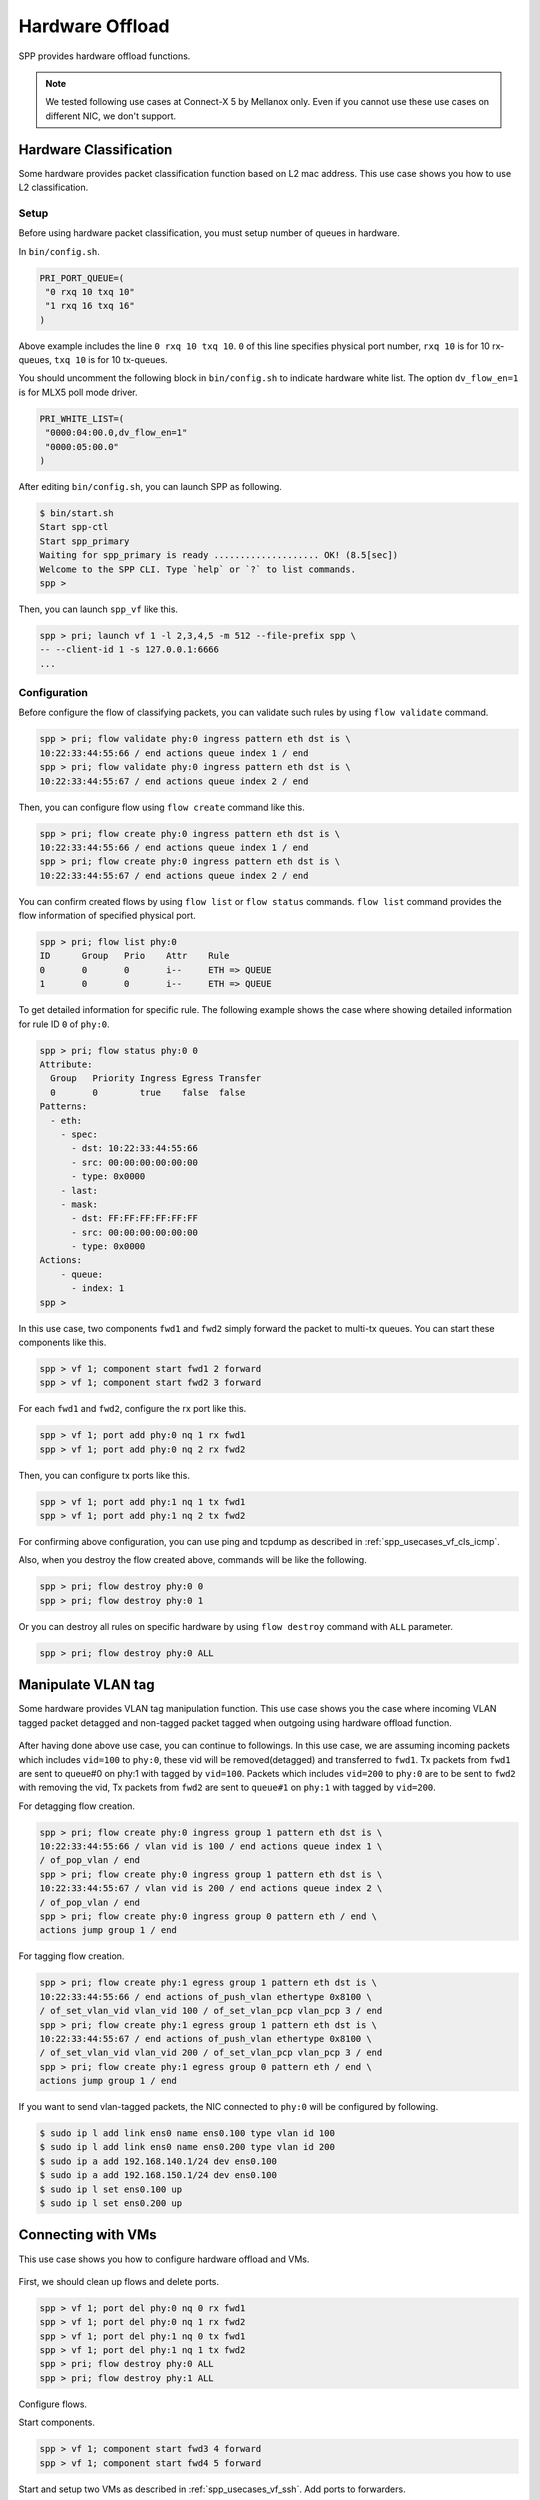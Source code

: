 ..  SPDX-License-Identifier: BSD-3-Clause
    Copyright(c) 2019 Nippon Telegraph and Telephone Corporation


.. _usecase_hardware_offload:

Hardware Offload
================

SPP provides hardware offload functions.

.. note::

    We tested following use cases at Connect-X 5 by Mellanox only.
    Even if you cannot use these use cases on different NIC, we don't support.

Hardware Classification
-----------------------

Some hardware provides packet classification function based on
L2 mac address. This use case shows you how to use L2 classification.

.. _figure_spp_hardware_offload_classify:

.. figure:: ../images/setup/use_cases/spp_hardware_offload_classify.*
   :width: 100%

Setup
~~~~~

Before using hardware packet classification, you must setup number of queues
in hardware.

In ``bin/config.sh``.

.. code-block:: sh

    PRI_PORT_QUEUE=(
     "0 rxq 10 txq 10"
     "1 rxq 16 txq 16"
    )

Above example includes the line ``0 rxq 10 txq 10``. ``0``
of this line specifies physical port number, ``rxq 10`` is for 10 rx-queues,
``txq 10`` is for 10 tx-queues.

You should uncomment the following block in ``bin/config.sh``
to indicate hardware white list. The option ``dv_flow_en=1``
is for MLX5 poll mode driver.

.. code-block:: sh

    PRI_WHITE_LIST=(
     "0000:04:00.0,dv_flow_en=1"
     "0000:05:00.0"
    )

After editing ``bin/config.sh``, you can launch SPP as following.

.. code-block:: console

    $ bin/start.sh
    Start spp-ctl
    Start spp_primary
    Waiting for spp_primary is ready .................... OK! (8.5[sec])
    Welcome to the SPP CLI. Type `help` or `?` to list commands.
    spp >

Then, you can launch ``spp_vf`` like this.

.. code-block:: none

    spp > pri; launch vf 1 -l 2,3,4,5 -m 512 --file-prefix spp \
    -- --client-id 1 -s 127.0.0.1:6666
    ...

Configuration
~~~~~~~~~~~~~

Before configure the flow of classifying packets, you
can validate such rules by using ``flow validate`` command.

.. code-block:: none

    spp > pri; flow validate phy:0 ingress pattern eth dst is \
    10:22:33:44:55:66 / end actions queue index 1 / end
    spp > pri; flow validate phy:0 ingress pattern eth dst is \
    10:22:33:44:55:67 / end actions queue index 2 / end

Then, you can configure flow using ``flow create`` command like this.

.. code-block:: none

    spp > pri; flow create phy:0 ingress pattern eth dst is \
    10:22:33:44:55:66 / end actions queue index 1 / end
    spp > pri; flow create phy:0 ingress pattern eth dst is \
    10:22:33:44:55:67 / end actions queue index 2 / end

You can confirm created flows by using ``flow list`` or ``flow status``
commands. ``flow list`` command provides the flow information of specified
physical port.

.. code-block:: none

    spp > pri; flow list phy:0
    ID      Group   Prio    Attr    Rule
    0       0       0       i--     ETH => QUEUE
    1       0       0       i--     ETH => QUEUE

To get detailed information for specific rule. The following example shows
the case where showing detailed information for rule ID ``0`` of ``phy:0``.

.. code-block:: none

    spp > pri; flow status phy:0 0
    Attribute:
      Group   Priority Ingress Egress Transfer
      0       0        true    false  false
    Patterns:
      - eth:
        - spec:
          - dst: 10:22:33:44:55:66
          - src: 00:00:00:00:00:00
          - type: 0x0000
        - last:
        - mask:
          - dst: FF:FF:FF:FF:FF:FF
          - src: 00:00:00:00:00:00
          - type: 0x0000
    Actions:
        - queue:
          - index: 1
    spp >

In this use case, two components ``fwd1`` and ``fwd2`` simply forward
the packet to multi-tx queues. You can start these components like this.

.. code-block:: none

    spp > vf 1; component start fwd1 2 forward
    spp > vf 1; component start fwd2 3 forward

For each ``fwd1`` and ``fwd2``, configure the rx port like this.

.. code-block:: none

    spp > vf 1; port add phy:0 nq 1 rx fwd1
    spp > vf 1; port add phy:0 nq 2 rx fwd2

Then, you can configure tx ports like this.

.. code-block:: none

    spp > vf 1; port add phy:1 nq 1 tx fwd1
    spp > vf 1; port add phy:1 nq 2 tx fwd2

For confirming above configuration, you can use ping and tcpdump as described
in :ref:`spp_usecases_vf_cls_icmp`.

Also, when you destroy the flow created above, commands will be like the
following.

.. code-block:: none

    spp > pri; flow destroy phy:0 0
    spp > pri; flow destroy phy:0 1

Or you can destroy all rules on specific hardware
by using ``flow destroy`` command with ``ALL`` parameter.

.. code-block:: none

    spp > pri; flow destroy phy:0 ALL

Manipulate VLAN tag
-------------------

Some hardware provides VLAN tag manipulation function.
This use case shows you the case where incoming VLAN tagged packet detagged
and non-tagged packet tagged when outgoing using hardware offload function.

.. _figure_spp_hardware_offload_vlan:

.. figure:: ../images/setup/use_cases/spp_hardware_offload_vlan.*
   :width: 100%

After having done above use case, you can continue to followings.
In this use case, we are assuming incoming packets which includes
``vid=100`` to ``phy:0``, these vid will be removed(detagged) and
transferred to ``fwd1``. Tx packets from ``fwd1`` are sent to
queue#0 on phy:1 with tagged by ``vid=100``. Packets which includes
``vid=200`` to ``phy:0`` are to be sent to ``fwd2`` with removing
the vid,
Tx packets from ``fwd2`` are sent to ``queue#1`` on ``phy:1`` with tagged
by ``vid=200``.

For detagging flow creation.

.. code-block:: none

    spp > pri; flow create phy:0 ingress group 1 pattern eth dst is \
    10:22:33:44:55:66 / vlan vid is 100 / end actions queue index 1 \
    / of_pop_vlan / end
    spp > pri; flow create phy:0 ingress group 1 pattern eth dst is \
    10:22:33:44:55:67 / vlan vid is 200 / end actions queue index 2 \
    / of_pop_vlan / end
    spp > pri; flow create phy:0 ingress group 0 pattern eth / end \
    actions jump group 1 / end

For tagging flow creation.

.. code-block:: none

    spp > pri; flow create phy:1 egress group 1 pattern eth dst is \
    10:22:33:44:55:66 / end actions of_push_vlan ethertype 0x8100 \
    / of_set_vlan_vid vlan_vid 100 / of_set_vlan_pcp vlan_pcp 3 / end
    spp > pri; flow create phy:1 egress group 1 pattern eth dst is \
    10:22:33:44:55:67 / end actions of_push_vlan ethertype 0x8100 \
    / of_set_vlan_vid vlan_vid 200 / of_set_vlan_pcp vlan_pcp 3 / end
    spp > pri; flow create phy:1 egress group 0 pattern eth / end \
    actions jump group 1 / end

If you want to send vlan-tagged packets, the NIC connected to ``phy:0``
will be configured by following.

.. code-block:: sh

    $ sudo ip l add link ens0 name ens0.100 type vlan id 100
    $ sudo ip l add link ens0 name ens0.200 type vlan id 200
    $ sudo ip a add 192.168.140.1/24 dev ens0.100
    $ sudo ip a add 192.168.150.1/24 dev ens0.100
    $ sudo ip l set ens0.100 up
    $ sudo ip l set ens0.200 up


Connecting with VMs
-------------------

This use case shows you how to configure hardware offload and VMs.

.. _figure_spp_hardware_offload_vm:

.. figure:: ../images/setup/use_cases/spp_hardware_offload_vm.*
   :width: 100%

First, we should clean up flows and delete ports.

.. code-block:: none

    spp > vf 1; port del phy:0 nq 0 rx fwd1
    spp > vf 1; port del phy:0 nq 1 rx fwd2
    spp > vf 1; port del phy:1 nq 0 tx fwd1
    spp > vf 1; port del phy:1 nq 1 tx fwd2
    spp > pri; flow destroy phy:0 ALL
    spp > pri; flow destroy phy:1 ALL

Configure flows.

.. code-block:: none
    spp > pri; flow create phy:0 ingress group 1 pattern eth dst is \
    10:22:33:44:55:66 / vlan vid is 100 / end actions queue index 1 \
    / of_pop_vlan / end
    spp > pri; flow create phy:0 ingress group 1 pattern eth dst is \
    10:22:33:44:55:67 / vlan vid is 200 / end actions queue index 2 \
    / of_pop_vlan / end
    spp > pri; flow create phy:0 ingress group 0 pattern eth / end \
    actions jump group 1 / end
    spp > pri; flow create phy:0 egress group 1 pattern eth src is \
    10:22:33:44:55:66 / end actions of_push_vlan ethertype 0x8100 \
    / of_set_vlan_vid vlan_vid 100 / of_set_vlan_pcp vlan_pcp 3 / end
    spp > pri; flow create phy:0 egress group 1 pattern eth src is \
    10:22:33:44:55:67 / end actions of_push_vlan ethertype 0x8100 \
    / of_set_vlan_vid vlan_vid 200 / of_set_vlan_pcp vlan_pcp 3 / end
    spp > pri; flow create phy:0 egress group 0 pattern eth / end \
    actions jump group 1 / end

Start components.

.. code-block:: none

    spp > vf 1; component start fwd3 4 forward
    spp > vf 1; component start fwd4 5 forward

Start and setup two VMs as described in :ref:`spp_usecases_vf_ssh`.
Add ports to forwarders.

.. code-block:: none

    spp > vf 1; port add phy:0 nq 1 rx fwd1
    spp > vf 1; port add vhost:0 tx fwd1
    spp > vf 1; port add phy:0 nq 2 rx fwd2
    spp > vf 1; port add vhost:1 tx fwd2
    spp > vf 1; port add vhost:0 rx fwd3
    spp > vf 1; port add phy:0 nq 3 tx fwd3
    spp > vf 1; port add vhost:1 rx fwd4
    spp > vf 1; port add phy:0 nq 4 tx fwd4

Then you can login to each VMs.

Note that you must add arp entries of MAC addresses statically to be resolved.

.. code-block:: none

   # terminal 1 on remote host
   # set MAC address
   $ sudo arp -i ens0 -s 192.168.140.31 10:22:33:44:55:66
   $ sudo arp -i ens0 -s 192.168.150.32 10:22:33:44:55:67


Reference
---------

The following features are tested.

MT27710 Family [ConnectX-4 Lx] 1015
- dstMAC
- dstMAC(range)

MT27800 Family [ConnectX-5] 1017
- dstMAC
- dstMAC(range)
- vlan vid
- vlan vid+dstMAC
- tagging+detagging

Ethernet Controller XXV710 for 25GbE SFP28 158b
- dstMAC